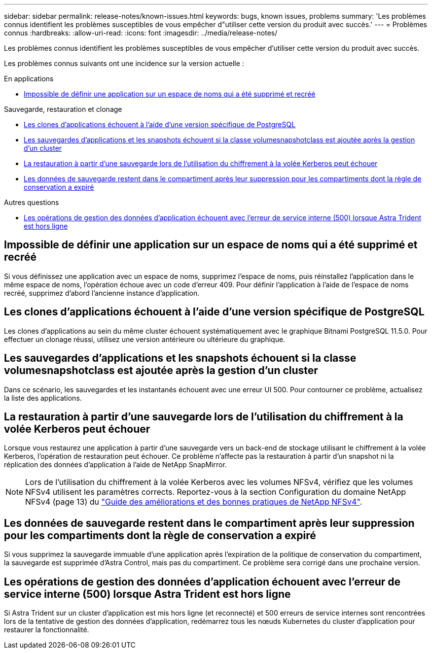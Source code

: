 ---
sidebar: sidebar 
permalink: release-notes/known-issues.html 
keywords: bugs, known issues, problems 
summary: 'Les problèmes connus identifient les problèmes susceptibles de vous empêcher d"utiliser cette version du produit avec succès.' 
---
= Problèmes connus
:hardbreaks:
:allow-uri-read: 
:icons: font
:imagesdir: ../media/release-notes/


[role="lead"]
Les problèmes connus identifient les problèmes susceptibles de vous empêcher d'utiliser cette version du produit avec succès.

Les problèmes connus suivants ont une incidence sur la version actuelle :

.En applications
* <<Impossible de définir une application sur un espace de noms qui a été supprimé et recréé>>


.Sauvegarde, restauration et clonage
* <<Les clones d'applications échouent à l'aide d'une version spécifique de PostgreSQL>>
* <<Les sauvegardes d'applications et les snapshots échouent si la classe volumesnapshotclass est ajoutée après la gestion d'un cluster>>
* <<La restauration à partir d'une sauvegarde lors de l'utilisation du chiffrement à la volée Kerberos peut échouer>>
* <<Les données de sauvegarde restent dans le compartiment après leur suppression pour les compartiments dont la règle de conservation a expiré>>


.Autres questions
* <<Les opérations de gestion des données d'application échouent avec l'erreur de service interne (500) lorsque Astra Trident est hors ligne>>




== Impossible de définir une application sur un espace de noms qui a été supprimé et recréé

Si vous définissez une application avec un espace de noms, supprimez l'espace de noms, puis réinstallez l'application dans le même espace de noms, l'opération échoue avec un code d'erreur 409. Pour définir l'application à l'aide de l'espace de noms recréé, supprimez d'abord l'ancienne instance d'application.



== Les clones d'applications échouent à l'aide d'une version spécifique de PostgreSQL

Les clones d'applications au sein du même cluster échouent systématiquement avec le graphique Bitnami PostgreSQL 11.5.0. Pour effectuer un clonage réussi, utilisez une version antérieure ou ultérieure du graphique.



== Les sauvegardes d'applications et les snapshots échouent si la classe volumesnapshotclass est ajoutée après la gestion d'un cluster

Dans ce scénario, les sauvegardes et les instantanés échouent avec une erreur UI 500. Pour contourner ce problème, actualisez la liste des applications.



== La restauration à partir d'une sauvegarde lors de l'utilisation du chiffrement à la volée Kerberos peut échouer

Lorsque vous restaurez une application à partir d'une sauvegarde vers un back-end de stockage utilisant le chiffrement à la volée Kerberos, l'opération de restauration peut échouer. Ce problème n'affecte pas la restauration à partir d'un snapshot ni la réplication des données d'application à l'aide de NetApp SnapMirror.


NOTE: Lors de l'utilisation du chiffrement à la volée Kerberos avec les volumes NFSv4, vérifiez que les volumes NFSv4 utilisent les paramètres corrects. Reportez-vous à la section Configuration du domaine NetApp NFSv4 (page 13) du https://www.netapp.com/media/16398-tr-3580.pdf["Guide des améliorations et des bonnes pratiques de NetApp NFSv4"^].



== Les données de sauvegarde restent dans le compartiment après leur suppression pour les compartiments dont la règle de conservation a expiré

Si vous supprimez la sauvegarde immuable d'une application après l'expiration de la politique de conservation du compartiment, la sauvegarde est supprimée d'Astra Control, mais pas du compartiment. Ce problème sera corrigé dans une prochaine version.



== Les opérations de gestion des données d'application échouent avec l'erreur de service interne (500) lorsque Astra Trident est hors ligne

Si Astra Trident sur un cluster d'application est mis hors ligne (et reconnecté) et 500 erreurs de service internes sont rencontrées lors de la tentative de gestion des données d'application, redémarrez tous les nœuds Kubernetes du cluster d'application pour restaurer la fonctionnalité.
